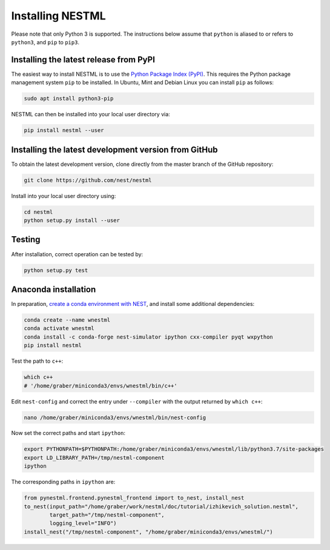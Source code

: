 Installing NESTML
=================

Please note that only Python 3 is supported. The instructions below assume that ``python`` is aliased to or refers to ``python3``, and ``pip`` to ``pip3``.

Installing the latest release from PyPI
---------------------------------------

The easiest way to install NESTML is to use the `Python Package Index (PyPI) <https://pypi.org>`_. This requires the Python package management system ``pip`` to be installed. In Ubuntu, Mint and Debian Linux you can install ``pip`` as follows:

.. code:: bash

   sudo apt install python3-pip


NESTML can then be installed into your local user directory via:

.. code:: bash

   pip install nestml --user


Installing the latest development version from GitHub
-----------------------------------------------------

To obtain the latest development version, clone directly from the master branch of the GitHub repository:

.. code:: bash

   git clone https://github.com/nest/nestml


Install into your local user directory using:

.. code:: bash

   cd nestml
   python setup.py install --user


Testing
-------

After installation, correct operation can be tested by:

.. code:: bash

   python setup.py test


Anaconda installation
---------------------

In preparation, `create a conda environment with NEST <https://nest-simulator.readthedocs.io/en/stable/installation/index.html>`_, and install some additional dependencies:

.. code:: bash

   conda create --name wnestml
   conda activate wnestml
   conda install -c conda-forge nest-simulator ipython cxx-compiler pyqt wxpython
   pip install nestml

Test the path to ``c++``:

.. code:: bash

   which c++ 
   # '/home/graber/miniconda3/envs/wnestml/bin/c++'

Edit ``nest-config`` and correct the entry under ``--compiler`` with the output returned by ``which c++``:

.. code:: bash

   nano /home/graber/miniconda3/envs/wnestml/bin/nest-config

Now set the correct paths and start ``ipython``:

.. code:: bash

   export PYTHONPATH=$PYTHONPATH:/home/graber/miniconda3/envs/wnestml/lib/python3.7/site-packages
   export LD_LIBRARY_PATH=/tmp/nestml-component
   ipython

The corresponding paths in ``ipython`` are:

.. code-block:: python

   from pynestml.frontend.pynestml_frontend import to_nest, install_nest
   to_nest(input_path="/home/graber/work/nestml/doc/tutorial/izhikevich_solution.nestml",
           target_path="/tmp/nestml-component",
           logging_level="INFO")
   install_nest("/tmp/nestml-component", "/home/graber/miniconda3/envs/wnestml/") 
